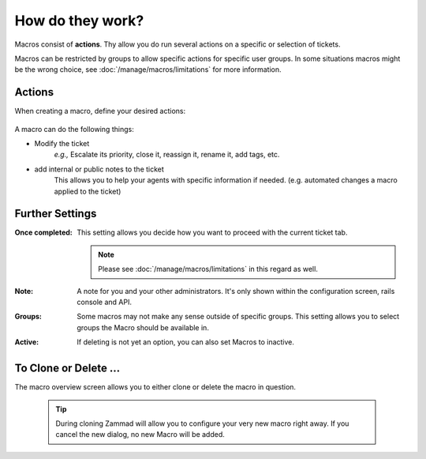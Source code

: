 How do they work?
=================

Macros consist of **actions**. Thy allow you do run several actions 
on a specific or selection of tickets.

Macros can be restricted by groups to allow specific actions for specific user 
groups. In some situations macros might be the wrong choice, 
see :doc:`/manage/macros/limitations` for more information.

Actions
-------

When creating a macro, define your desired actions:

   .. figure:: /images/manage/macros/macro-actions.png
      :width: 80%
      :align: center
      :alt: Screenshot showing different possible actions for macros.

A macro can do the following things:

* Modify the ticket
   *e.g.,* Escalate its priority, close it, reassign it, rename it, add tags, etc.
* add internal or public notes to the ticket
   This allows you to help your agents with specific information if needed. 
   (e.g. automated changes a macro applied to the ticket)

Further Settings
----------------

:Once completed:
   This setting allows you decide how you want to proceed with the current 
   ticket tab. 

   .. note:: 

      Please see :doc:`/manage/macros/limitations` in this regard as well.

:Note:
   A note for you and your other administrators. 
   It's only shown within the configuration screen, rails console and API.

:Groups:
   Some macros may not make any sense outside of specific groups. 
   This setting allows you to select groups the Macro should be available in.

:Active:
   If deleting is not yet an option, you can also set Macros to inactive.

To Clone or Delete ...
----------------------

The macro overview screen allows you to either clone or delete the macro in 
question.

   .. figure:: /images/manage/macros/macro-clone-and-remove.gif
      :align: center
      :width: 80%
      :alt: Screencast showing the creation of a new macro via cloning and its removal

   .. tip::

      During cloning Zammad will allow you to configure your very new macro 
      right away. If you cancel the new dialog, no new Macro will be added.
